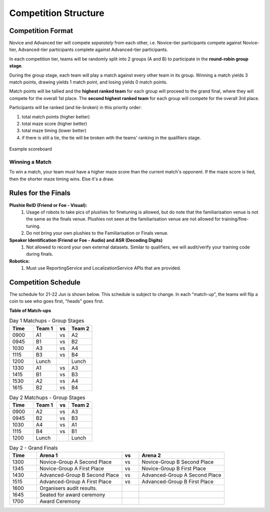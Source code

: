 Competition Structure
~~~~~~~~~~~~~~~~~~~~~

Competition Format
##################

Novice and Advanced tier will compete *separately* from each other, i.e. Novice-tier participants compete against Novice-tier,
Advanced-tier participants complete against Advanced-tier participants.

In each competition tier, teams will be randomly split into 2 groups (A and B) to participate in the 
**round-robin group stage**.

During the group stage, each team will play a match against every other team in its group. Winning a 
match yields 3 match points, drawing yields 1 match point, and losing yields 0 match points.

Match points will be tallied and the **highest ranked team** for each group will proceed to the grand 
final, where they will compete for the overall 1st place. The **second highest ranked team** for each group 
will compete for the overall 3rd place.

Participants will be ranked (and tie-broken) in this priority order:

1. total match points (higher better)
2. total maze score (higher better)
3. total maze timing (lower better) 
4. if there is still a tie, the tie will be broken with the teams' ranking in the qualifiers stage.

.. figure:: _static/img/finals/FinalsLeaderboard.jpeg
    :align: center
    :width: 600px 

    Example scoreboard

Winning a Match
---------------

To win a match, your team must have a higher maze score than the current match's opponent. 
If the maze score is tied, then the shorter maze timing wins. Else it's a draw.


Rules for the Finals
####################

**Plushie ReID (Friend or Foe - Visual):** 
  1. Usage of robots to take pics of plushies for finetuning is allowed, but do note that the familiarisation venue is not 
     the same as the finals venue. Plushies not seen at the familiarisation venue are not allowed for training/fine-tuning. 
  2. Do not bring your own plushies to the Familiarisation or Finals venue.

**Speaker Identification (Friend or Foe - Audio) and ASR (Decoding Digits)**
  1. Not allowed to record your own external datasets. Similar to qualifiers, we will audit/verify your training code during finals.

**Robotics:**
  1. Must use ReportingService and LocalizationService APIs that are provided.


Competition Schedule
####################

The schedule for 21-22 Jun is shown below. This schedule is subject to change.
In each "match-up", the teams will flip a coin to see who goes first, "heads" goes first.


**Table of Match-ups**

.. list-table:: Day 1 Matchups - Group Stages
   :widths: 10 10 5 10 
   :header-rows: 1

   * - Time
     - Team 1
     - vs
     - Team 2
   * - 0900 
     - A1
     - vs
     - A2
   * - 0945 
     - B1
     - vs
     - B2
   * - 1030 
     - A3
     - vs
     - A4
   * - 1115 
     - B3
     - vs
     - B4
   * - 1200 
     - Lunch
     - 
     - Lunch
   * - 1330
     - A1
     - vs
     - A3
   * - 1415
     - B1
     - vs
     - B3
   * - 1530 
     - A2
     - vs
     - A4
   * - 1615 
     - B2
     - vs
     - B4

.. list-table:: Day 2 Matchups - Group Stages
   :widths: 10 10 5 10 
   :header-rows: 1

   * - Time
     - Team 1
     - vs
     - Team 2
   * - 0900 
     - A2
     - vs
     - A3
   * - 0945 
     - B2
     - vs
     - B3
   * - 1030 
     - A4
     - vs
     - A1
   * - 1115
     - B4
     - vs
     - B1
   * - 1200
     - Lunch
     - 
     - Lunch


.. list-table:: Day 2 - Grand Finals
   :widths: 8 25 5 25 
   :header-rows: 1

   * - Time
     - Arena 1
     - vs
     - Arena 2
   * - 1300
     - Novice-Group A Second Place
     - vs
     - Novice-Group B Second Place
   * - 1345 
     - Novice-Group A First Place
     - vs
     - Novice-Group B First Place
   * - 1430 
     - Advanced-Group B Second Place
     - vs
     - Advanced-Group A Second Place
   * - 1515
     - Advanced-Group A First Place
     - vs
     - Advanced-Group B First Place
   * - 1600
     - Organisers audit results.
     -
     -
   * - 1645
     - Seated for award ceremony
     -
     - 
   * - 1700
     - Award Ceremony 
     -
     -  